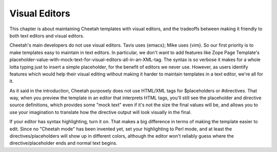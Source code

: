 Visual Editors
==============

.. _visualEditors:

This chapter is about maintaining Cheetah templates with visual
editors, and the tradeoffs between making it friendly to both text
editors and visual editors.

Cheetah's main developers do not use visual editors. Tavis uses
{emacs}; Mike uses {vim}. So our first priority is to make
templates easy to maintain in text editors. In particular, we don't
want to add features like Zope Page Template's
placeholder-value-with-mock-text-for-visual-editors-all-in-an-XML-tag.
The syntax is so verbose it makes for a whole lotta typing just to
insert a simple placeholder, for the benefit of editors we never
use. However, as users identify features which would help their
visual editing without making it harder to maintain templates in a
text editor, we're all for it.

As it said in the introduction, Cheetah purposely does not use
HTML/XML tags for $placeholders or #directives. That way, when you
preview the template in an editor that interprets HTML tags, you'll
still see the placeholder and directive source definitions, which
provides some "mock text" even if it's not the size the final
values will be, and allows you to use your imagination to translate
how the directive output will look visually in the final.

If your editor has syntax highlighting, turn it on. That makes a
big difference in terms of making the template easier to edit.
Since no "Cheetah mode" has been invented yet, set your
highlighting to Perl mode, and at least the directives/placeholders
will show up in different colors, although the editor won't
reliably guess where the directive/placeholder ends and normal text
begins.


